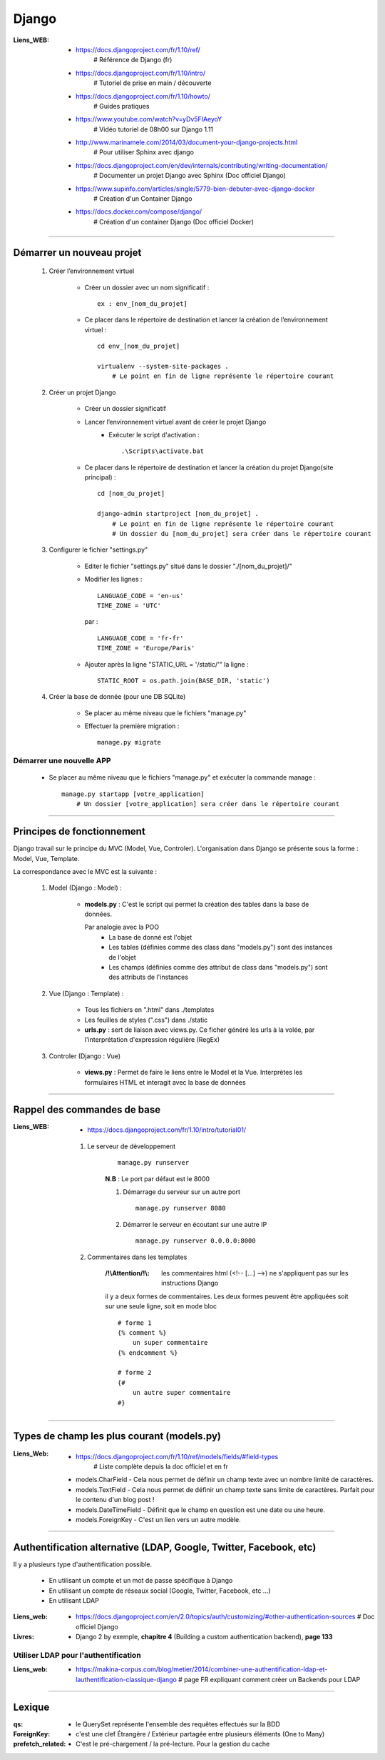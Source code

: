 ======
Django
======

:Liens_WEB:
            * https://docs.djangoproject.com/fr/1.10/ref/
                # Référence de Django (fr)
                
            * https://docs.djangoproject.com/fr/1.10/intro/
                # Tutoriel de prise en main / découverte
                
            * https://docs.djangoproject.com/fr/1.10/howto/
                # Guides pratiques
                
            * https://www.youtube.com/watch?v=yDv5FIAeyoY
                # Vidéo tutoriel de 08h00 sur Django 1.11

            * http://www.marinamele.com/2014/03/document-your-django-projects.html
                # Pour utiliser Sphinx avec django

            * https://docs.djangoproject.com/en/dev/internals/contributing/writing-documentation/
                # Documenter un projet Django avec Sphinx (Doc officiel Django)

            * https://www.supinfo.com/articles/single/5779-bien-debuter-avec-django-docker
                # Création d'un Container Django

            * https://docs.docker.com/compose/django/
                # Création d'un container Django (Doc officiel Docker)

####

Démarrer un nouveau projet
==========================

    #. Créer l’environnement virtuel
    
        - Créer un dossier avec un nom significatif : ::
        
            ex : env_[nom_du_projet]
            
        - Ce placer dans le répertoire de destination et lancer la création
          de l’environnement virtuel : ::
          
            cd env_[nom_du_projet]
            
            virtualenv --system-site-packages .
                # Le point en fin de ligne représente le répertoire courant
                
    #. Créer un projet Django
    
        - Créer un dossier significatif
        - Lancer l’environnement virtuel avant de créer le projet Django
            + Exécuter le script d'activation : ::
            
                .\Scripts\activate.bat
                
        - Ce placer dans le répertoire de destination et lancer la création
          du projet Django(site principal) : ::
          
            cd [nom_du_projet]
            
            django-admin startproject [nom_du_projet] .
                # Le point en fin de ligne représente le répertoire courant
                # Un dossier du [nom_du_projet] sera créer dans le répertoire courant
                
    #. Configurer le fichier "settings.py"
    
        - Editer le fichier "settings.py" situé dans le dossier "./[nom_du_projet]/"
        - Modifier les lignes : ::
        
            LANGUAGE_CODE = 'en-us'
            TIME_ZONE = 'UTC'
            
          par : ::
          
            LANGUAGE_CODE = 'fr-fr'
            TIME_ZONE = 'Europe/Paris'
            
        - Ajouter après la ligne "STATIC_URL = '/static/'" la ligne : ::
        
            STATIC_ROOT = os.path.join(BASE_DIR, 'static')
            
    #. Créer la base de donnée (pour une DB SQLite)
    
        - Se placer au même niveau que le fichiers "manage.py"
        - Effectuer la première migration : ::
        
            manage.py migrate

                
Démarrer une nouvelle APP
-------------------------

    - Se placer au même niveau que le fichiers "manage.py" et exécuter la commande manage : ::
    
        manage.py startapp [votre_application]
            # Un dossier [votre_application] sera créer dans le répertoire courant
    

####

Principes de fonctionnement
===========================

Django travail sur le principe du MVC (Model, Vue, Controler). L'organisation dans Django
se présente sous la forme : Model, Vue, Template.

La correspondance avec le MVC est la suivante :

    #. Model (Django : Model) :
    
        - **models.py** : C'est le script qui permet la création des tables
          dans la base de données. 
          
          Par analogie avec la POO
            + La base de donné est l'objet
            + Les tables (définies comme des class dans "models.py")
              sont des instances de l'objet
            + Les champs (définies comme des attribut de class dans "models.py")
              sont des attributs de l'instances
            
    #. Vue (Django : Template) :
        
        - Tous les fichiers en ".html" dans ./templates
        - Les feuilles de styles (".css") dans ./static
        - **urls.py** : sert de liaison avec views.py. Ce ficher généré les urls à la volée,
          par l'interprétation d'expression régulière (RegEx)
          
    #. Controler (Django : Vue)
    
        - **views.py** : Permet de faire le liens entre le Model et la Vue. Interprètes
          les formulaires HTML et interagit avec la base de données
        

####

Rappel des commandes de base
============================

:Liens_WEB:
            * https://docs.djangoproject.com/fr/1.10/intro/tutorial01/


    #. Le serveur de développement
        ::
    
            manage.py runserver
            
        **N.B** : Le port par défaut est le 8000
        
        #. Démarrage du serveur sur un autre port ::
        
            manage.py runserver 8080
            
        #. Démarrer le serveur en écoutant sur une autre IP ::
        
            manage.py runserver 0.0.0.0:8000
            
    #. Commentaires dans les templates

        :/!\\Attention/!\\: les commentaires html  (<!-- [...] -->) ne s'appliquent pas sur
                            les instructions Django

        il y a deux formes de commentaires. Les deux formes peuvent être appliquées soit sur une
        seule ligne, soit en mode bloc ::

            # forme 1
            {% comment %}
                un super commentaire
            {% endcomment %}

            # forme 2
            {#
                un autre super commentaire
            #}

            
####

Types de champ les plus courant (models.py)
===========================================

:Liens_Web: * https://docs.djangoproject.com/fr/1.10/ref/models/fields/#field-types
                # Liste complète depuis la doc officiel et en fr

    * models.CharField - Cela nous permet de définir un champ texte avec un nombre limité de caractères.
    * models.TextField - Cela nous permet de définir un champ texte sans limite de caractères. Parfait pour le contenu d'un blog post !
    * models.DateTimeField - Définit que le champ en question est une date ou une heure.
    * models.ForeignKey - C'est un lien vers un autre modèle.

####

Authentification alternative (LDAP, Google, Twitter, Facebook, etc)
===================================================================

Il y a plusieurs type d'authentification possible. 

    * En utilisant un compte et un mot de passe spécifique à Django

    * En utilisant un compte de réseaux social (Google, Twitter, Facebook, etc ...)

    * En utilisant LDAP

:Liens_web:
        * https://docs.djangoproject.com/en/2.0/topics/auth/customizing/#other-authentication-sources
          # Doc officiel Django

:Livres:
        * Django 2 by exemple, **chapitre 4** (Building a custom authentication backend), **page 133**

Utiliser LDAP pour l'authentification
-------------------------------------

:Liens_web:
        * https://makina-corpus.com/blog/metier/2014/combiner-une-authentification-ldap-et-lauthentification-classique-django
          # page FR expliquant comment créer un Backends pour LDAP

####

Lexique
=======

:qs:            * le QuerySet représente l'ensemble des requêtes effectués sur la BDD

:ForeignKey:    * c'est une clef Étrangère / Extérieur partagée entre plusieurs éléments (One to Many)

:prefetch_related:
                * C'est le pré-chargement / la pré-lecture. Pour la gestion du cache


